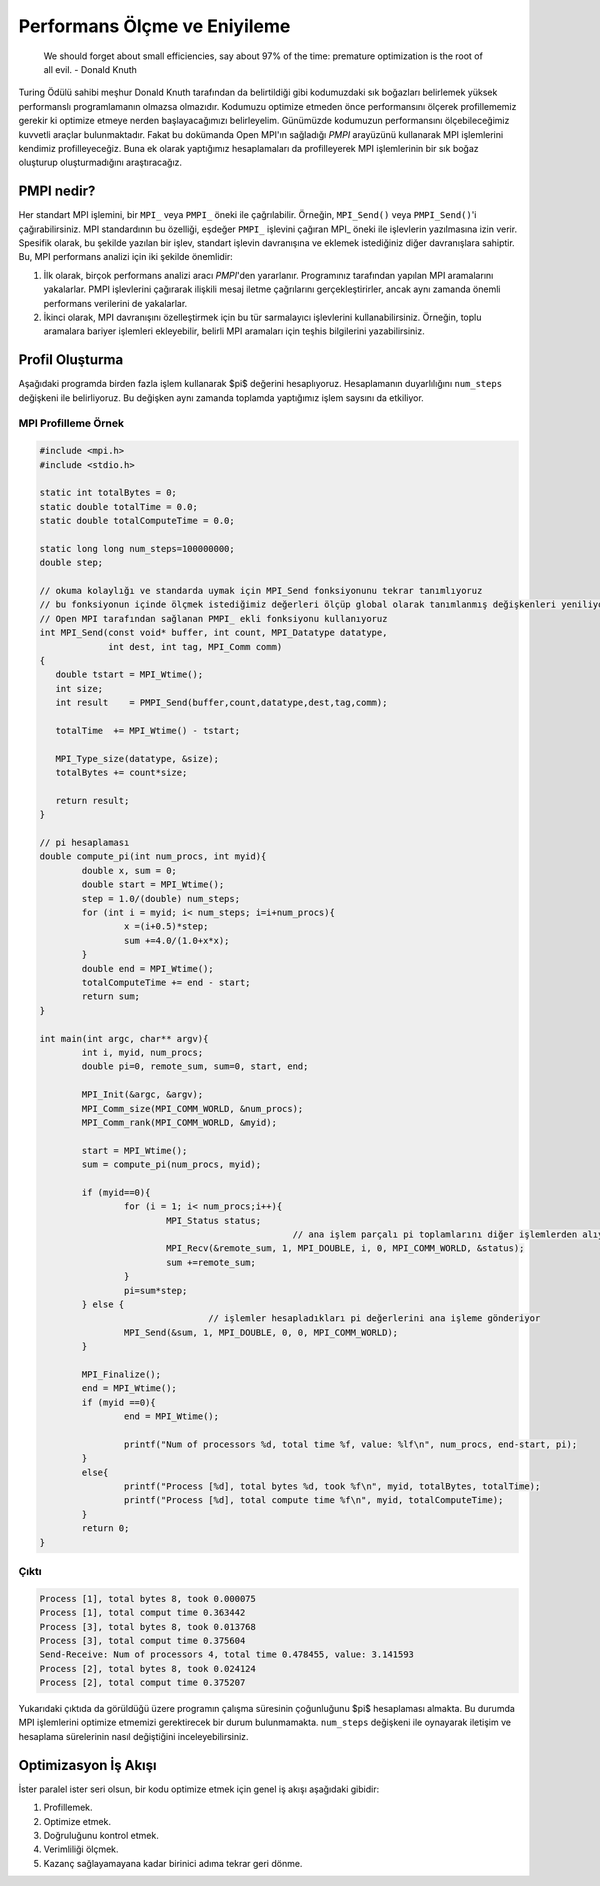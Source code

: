 
Performans Ölçme ve Eniyileme
=============================

..

   We should forget about small efficiencies, say about 97% of the time: premature optimization is the root of all evil. - Donald Knuth


Turing Ödülü sahibi meşhur Donald Knuth tarafından da belirtildiği gibi kodumuzdaki sık boğazları belirlemek yüksek performanslı programlamanın olmazsa olmazıdır. Kodumuzu optimize etmeden önce performansını ölçerek profillememiz gerekir ki optimize etmeye nerden başlayacağımızı belirleyelim. Günümüzde kodumuzun performansını ölçebileceğimiz kuvvetli araçlar bulunmaktadır. Fakat bu dokümanda Open MPI'ın sağladığı *PMPI* arayüzünü kullanarak MPI işlemlerini kendimiz profilleyeceğiz. Buna ek olarak yaptığımız hesaplamaları da profilleyerek MPI işlemlerinin bir sık boğaz oluşturup oluşturmadığını araştıracağız.

PMPI nedir?
-----------

Her standart MPI işlemini, bir ``MPI_`` veya ``PMPI_`` öneki ile çağrılabilir. Örneğin, ``MPI_Send()`` veya ``PMPI_Send()``\ 'i çağırabilirsiniz. MPI standardının bu özelliği, eşdeğer ``PMPI_`` işlevini çağıran MPI_ öneki ile işlevlerin yazılmasına izin verir. Spesifik olarak, bu şekilde yazılan bir işlev, standart işlevin davranışına ve eklemek istediğiniz diğer davranışlara sahiptir. Bu, MPI performans analizi için iki şekilde önemlidir:


#. İlk olarak, birçok performans analizi aracı *PMPI*\ 'den yararlanır. Programınız tarafından yapılan MPI aramalarını yakalarlar. PMPI işlevlerini çağırarak ilişkili mesaj iletme çağrılarını gerçekleştirirler, ancak aynı zamanda önemli performans verilerini de yakalarlar.
#. İkinci olarak, MPI davranışını özelleştirmek için bu tür sarmalayıcı işlevlerini kullanabilirsiniz. Örneğin, toplu aramalara bariyer işlemleri ekleyebilir, belirli MPI aramaları için teşhis bilgilerini yazabilirsiniz.

Profil Oluşturma
----------------

Aşağıdaki programda birden fazla işlem kullanarak $pi$ değerini hesaplıyoruz. Hesaplamanın duyarlılığını ``num_steps`` değişkeni ile belirliyoruz. Bu değişken aynı zamanda toplamda yaptığımız işlem saysını da etkiliyor.

MPI Profilleme Örnek
^^^^^^^^^^^^^^^^^^^^

.. code-block:: c

   #include <mpi.h>
   #include <stdio.h>

   static int totalBytes = 0;
   static double totalTime = 0.0;
   static double totalComputeTime = 0.0;

   static long long num_steps=100000000;
   double step;

   // okuma kolaylığı ve standarda uymak için MPI_Send fonksiyonunu tekrar tanımlıyoruz
   // bu fonksiyonun içinde ölçmek istediğimiz değerleri ölçüp global olarak tanımlanmış değişkenleri yeniliyoruz
   // Open MPI tarafından sağlanan PMPI_ ekli fonksiyonu kullanıyoruz
   int MPI_Send(const void* buffer, int count, MPI_Datatype datatype,
                int dest, int tag, MPI_Comm comm)
   {
      double tstart = MPI_Wtime();
      int size;
      int result    = PMPI_Send(buffer,count,datatype,dest,tag,comm);

      totalTime  += MPI_Wtime() - tstart;

      MPI_Type_size(datatype, &size);
      totalBytes += count*size;

      return result;
   }

   // pi hesaplaması
   double compute_pi(int num_procs, int myid){
           double x, sum = 0;
           double start = MPI_Wtime();
           step = 1.0/(double) num_steps;
           for (int i = myid; i< num_steps; i=i+num_procs){
                   x =(i+0.5)*step;
                   sum +=4.0/(1.0+x*x);
           }
           double end = MPI_Wtime();
           totalComputeTime += end - start;
           return sum;
   }

   int main(int argc, char** argv){
           int i, myid, num_procs;
           double pi=0, remote_sum, sum=0, start, end;

           MPI_Init(&argc, &argv);
           MPI_Comm_size(MPI_COMM_WORLD, &num_procs);
           MPI_Comm_rank(MPI_COMM_WORLD, &myid);

           start = MPI_Wtime();
           sum = compute_pi(num_procs, myid);

           if (myid==0){
                   for (i = 1; i< num_procs;i++){
                           MPI_Status status;
                                                   // ana işlem parçalı pi toplamlarını diğer işlemlerden alıyor
                           MPI_Recv(&remote_sum, 1, MPI_DOUBLE, i, 0, MPI_COMM_WORLD, &status);
                           sum +=remote_sum;
                   }
                   pi=sum*step;
           } else {
                                   // işlemler hesapladıkları pi değerlerini ana işleme gönderiyor
                   MPI_Send(&sum, 1, MPI_DOUBLE, 0, 0, MPI_COMM_WORLD);
           }

           MPI_Finalize();
           end = MPI_Wtime();
           if (myid ==0){
                   end = MPI_Wtime();

                   printf("Num of processors %d, total time %f, value: %lf\n", num_procs, end-start, pi);
           }
           else{
                   printf("Process [%d], total bytes %d, took %f\n", myid, totalBytes, totalTime);
                   printf("Process [%d], total compute time %f\n", myid, totalComputeTime);
           }
           return 0;
   }

Çıktı
^^^^^

.. code-block:: c

   Process [1], total bytes 8, took 0.000075
   Process [1], total comput time 0.363442
   Process [3], total bytes 8, took 0.013768
   Process [3], total comput time 0.375604
   Send-Receive: Num of processors 4, total time 0.478455, value: 3.141593
   Process [2], total bytes 8, took 0.024124
   Process [2], total comput time 0.375207

Yukarıdaki çıktıda da görüldüğü üzere programın çalışma süresinin çoğunluğunu $pi$ hesaplaması almakta. Bu durumda MPI işlemlerini optimize etmemizi gerektirecek bir durum bulunmamakta. ``num_steps`` değişkeni ile oynayarak iletişim ve hesaplama sürelerinin nasıl değiştiğini inceleyebilirsiniz.

Optimizasyon İş Akışı
---------------------

İster paralel ister seri olsun, bir kodu optimize etmek için genel iş akışı aşağıdaki gibidir:


#. Profillemek.
#. Optimize etmek.
#. Doğruluğunu kontrol etmek.
#. Verimliliği ölçmek.
#. Kazanç sağlayamayana kadar birinici adıma tekrar geri dönme.
